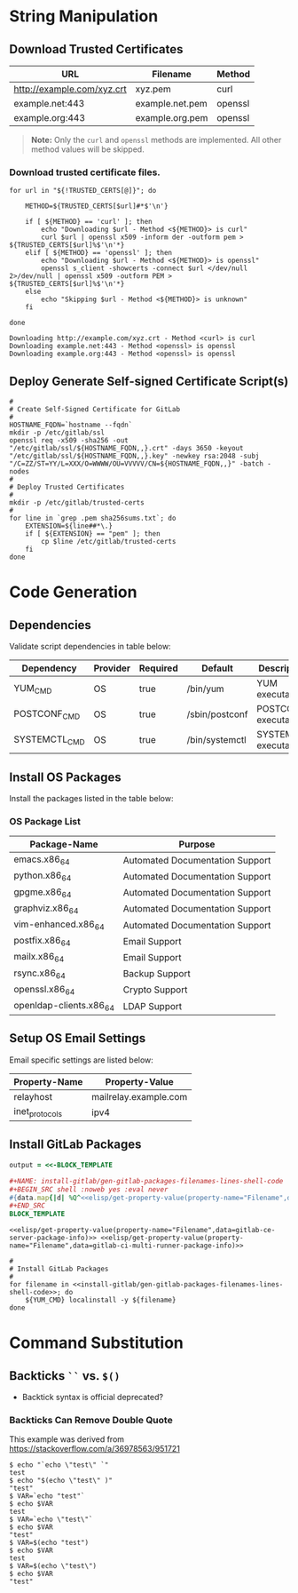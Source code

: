 * String Manipulation
** Download Trusted Certificates

#+NAME: gitlab-trusted-certs
| URL                        | Filename          | Method  |
|----------------------------+-------------------+---------|
| http://example.com/xyz.crt | xyz.pem           | curl    |
| example.net:443            | example.net.pem   | openssl |
| example.org:443            | example.org.pem   | openssl |

#+BEGIN_QUOTE
  *Note:* Only the =curl= and =openssl= methods are implemented. All other method values will be skipped.
#+END_QUOTE

*** Download trusted certificate files.

   #+BEGIN_SRC shell :results verbatim :var TRUSTED_CERTS=gitlab-trusted-certs
     for url in "${!TRUSTED_CERTS[@]}"; do

         METHOD=${TRUSTED_CERTS[$url]#*$'\n'}

         if [ ${METHOD} == 'curl' ]; then
             echo "Downloading $url - Method <${METHOD}> is curl"
             curl $url | openssl x509 -inform der -outform pem > ${TRUSTED_CERTS[$url]%$'\n'*}
         elif [ ${METHOD} == 'openssl' ]; then
             echo "Downloading $url - Method <${METHOD}> is openssl"
             openssl s_client -showcerts -connect $url </dev/null 2>/dev/null | openssl x509 -outform PEM > ${TRUSTED_CERTS[$url]%$'\n'*}
         else
             echo "Skipping $url - Method <${METHOD}> is unknown"
         fi

     done
   #+END_SRC

   #+RESULTS:
   : Downloading http://example.com/xyz.crt - Method <curl> is curl
   : Downloading example.net:443 - Method <openssl> is openssl
   : Downloading example.org:443 - Method <openssl> is openssl

** Deploy Generate Self-signed Certificate Script(s)

#+NAME: install-gitlab/generate-self-signed-certificate-script-shell-code
#+BEGIN_SRC shell :eval never
  #
  # Create Self-Signed Certificate for GitLab
  #
  HOSTNAME_FQDN=`hostname --fqdn`
  mkdir -p /etc/gitlab/ssl
  openssl req -x509 -sha256 -out "/etc/gitlab/ssl/${HOSTNAME_FQDN,,}.crt" -days 3650 -keyout "/etc/gitlab/ssl/${HOSTNAME_FQDN,,}.key" -newkey rsa:2048 -subj "/C=ZZ/ST=YY/L=XXX/O=WWWW/OU=VVVVV/CN=${HOSTNAME_FQDN,,}" -batch -nodes
  #
  # Deploy Trusted Certificates
  #
  mkdir -p /etc/gitlab/trusted-certs
  #
  for line in `grep .pem sha256sums.txt`; do
      EXTENSION=${line##*\.}
      if [ ${EXTENSION} == "pem" ]; then
          cp $line /etc/gitlab/trusted-certs
      fi
  done
#+END_SRC

* Code Generation
** Dependencies

Validate script dependencies in table below:

#+NAME: install-gitlab/install-script-dependencies
| Dependency    | Provider | Required | Default        | Description          |
|---------------+----------+----------+----------------+----------------------|
| YUM_CMD       | OS       | true     | /bin/yum       | YUM executable       |
| POSTCONF_CMD  | OS       | true     | /sbin/postconf | POSTCONF executable  |
| SYSTEMCTL_CMD | OS       | true     | /bin/systemctl | SYSTEMCTL executable |

*** Code                                               :noexport:

**** gitlab/gen-install-script-dependencies-shell-code

#+NAME: install-gitlab/gen-install-script-dependencies-shell-code
#+BEGIN_SRC ruby :var data=install-gitlab/install-script-dependencies :exports results :wrap "SRC shell :eval never"
  required_commands = Hash.new()

  data.map{ |d|
    if d[1].downcase == 'os' and d[2].downcase() == 'true' then
      required_commands[d[0].upcase] = d[3]
    end
  }
  required_commands

  template=<<-ORGSRC
  #
  # Required Commands
  #
  #{required_commands.map{ |k,v| 
                           "readonly #{k}=#{v}"
                           }.join("\n")}

  #
  # Validate Required Commands Exist
  #
  for cmd in #{required_commands.map{|k| "${#{k[0]}}"}.join(' ')}; do
      echo ${cmd}
      if [ -s ${cmd} ]; then
         echo "STATUS: Check Required Command Succeeded. Found '${cmd}'."
      else
         echo "ERROR: Check Required Command Failed. '${cmd}' Not Found!"
         exit 1
      fi
  done

  ORGSRC

#+END_SRC

#+RESULTS: install-gitlab/gen-install-script-dependencies-shell-code
#+BEGIN_SRC shell :eval never
#
# Required Commands
#
readonly YUM_CMD=/bin/yum
readonly POSTCONF_CMD=/sbin/postconf
readonly SYSTEMCTL_CMD=/bin/systemctl
readonly FAKE_CMD=/bin/false

#
# Validate Required Commands Exist
#
for cmd in ${YUM_CMD} ${POSTCONF_CMD} ${SYSTEMCTL_CMD} ${FAKE_CMD}; do
    echo ${cmd}
    if [ -s ${cmd} ]; then
       echo "STATUS: Check Required Command Succeeded. Found '${cmd}'."
    else
       echo "ERROR: Check Required Command Failed. '${cmd}' Not Found!"
       exit 1
    fi
done

#+END_SRC

** Install OS Packages

Install the packages listed in the table below:

*** OS Package List

#+NAME: install-gitlab/os-package-list
| Package-Name            | Purpose                         |
|-------------------------+---------------------------------|
| emacs.x86_64            | Automated Documentation Support |
| python.x86_64           | Automated Documentation Support |
| gpgme.x86_64            | Automated Documentation Support |
| graphviz.x86_64         | Automated Documentation Support |
| vim-enhanced.x86_64     | Automated Documentation Support |
| postfix.x86_64          | Email Support                   |
| mailx.x86_64            | Email Support                   |
| rsync.x86_64            | Backup Support                  |
| openssl.x86_64          | Crypto Support                  |
| openldap-clients.x86_64 | LDAP Support                    |

**** Code                                             :noexport:

***** install-gitlab/gen-os-package-list-code

#+NAME: install-gitlab/gen-os-package-list-shell-code
#+BEGIN_SRC ruby :var data=install-gitlab/os-package-list :exports results :wrap "SRC shell :eval never"
  code_template=<<-ORGSRC
  #
  # Install OS Packages
  #
  for name in #{data.map{|d| d[0]}.join(' ')}; do
      ${YUM_CMD} install -y ${name}
  done

  ORGSRC
#+END_SRC

#+RESULTS: install-gitlab/gen-os-package-list-shell-code
#+BEGIN_SRC shell :eval never
#
# Install OS Packages
#
for name in emacs.x86_64 python.x86_64 gpgme.x86_64 graphviz.x86_64 vim-enhanced.x86_64 postfix.x86_64 mailx.x86_64 rsync.x86_64 openssl.x86_64 openldap-clients.x86_64; do
    ${YUM_CMD} install -y ${name}
done

#+END_SRC

** Setup OS Email Settings

Email specific settings are listed below:

#+NAME: install-gitlab/os-email-settings
| Property-Name  | Property-Value             |
|----------------+----------------------------|
| relayhost      | mailrelay.example.com |
| inet_protocols | ipv4                       |

*** Code                                               :noexport:

**** install-gitlab/gen-setup-os-email-settings-shell-code

#+NAME: install-gitlab/gen-setup-os-email-settings-shell-code
#+BEGIN_SRC ruby :var data=install-gitlab/os-email-settings :exports results :wrap "SRC shell :eval never"
  code_template=<<-ORGSRC
  #
  # Setup OS Email Settings
  #
  #{data.map{|d| "/sbin/postconf -e #{d.join('=')}"}.join("\n")}

  ${SYSTEMCTL_CMD} enable postfix.service
  ${SYSTEMCTL_CMD} reload postfix.service

  ORGSRC
#+END_SRC

#+RESULTS: install-gitlab/gen-setup-os-email-settings-shell-code
#+BEGIN_SRC shell :eval never
#
# Setup OS Email Settings
#
/sbin/postconf -e relayhost=mailrelay.example.com
/sbin/postconf -e inet_protocols=ipv4

${SYSTEMCTL_CMD} enable postfix.service
${SYSTEMCTL_CMD} reload postfix.service

#+END_SRC

** Install GitLab Packages

# Need to find better way to get the filename values from multiple tables in org file

#+NAME: install-gitlab/gen-gitlab-packages-filenames-lines
#+BEGIN_SRC ruby :var data=gitlab-packages :results drawer replace 
  output = <<-BLOCK_TEMPLATE

  ,#+NAME: install-gitlab/gen-gitlab-packages-filenames-lines-shell-code
  ,#+BEGIN_SRC shell :noweb yes :eval never
  #{data.map{|d| %Q^<<elisp/get-property-value(property-name="Filename",data=#{d[0]})>>^ }.uniq.join(" ")}
  ,#+END_SRC
  BLOCK_TEMPLATE
#+END_SRC

#+RESULTS: install-gitlab/gen-gitlab-packages-filenames-lines
:RESULTS:

#+NAME: install-gitlab/gen-gitlab-packages-filenames-lines-shell-code
#+BEGIN_SRC shell :noweb yes :eval never
<<elisp/get-property-value(property-name="Filename",data=gitlab-ce-server-package-info)>> <<elisp/get-property-value(property-name="Filename",data=gitlab-ci-multi-runner-package-info)>>
#+END_SRC
:END:

#+NAME: install-gitlab/gen-install-gitlab-packages-shell-code
#+BEGIN_SRC shell :eval never :noweb yes 
  #
  # Install GitLab Packages
  #
  for filename in <<install-gitlab/gen-gitlab-packages-filenames-lines-shell-code>>; do
      ${YUM_CMD} localinstall -y ${filename}
  done
#+END_SRC

* Command Substitution
** Backticks =``= vs. =$()=
- Backtick syntax is official deprecated?
*** Backticks Can Remove Double Quote
This example was derived from [[https://stackoverflow.com/a/36978563/951721]]
#+BEGIN_SRC shell :eval never
$ echo "`echo \"test\" `"
test
$ echo "$(echo \"test\" )"
"test"
$ VAR=`echo "test"`
$ echo $VAR
test
$ VAR=`echo \"test\"`
$ echo $VAR
"test"
$ VAR=$(echo "test")
$ echo $VAR
test
$ VAR=$(echo \"test\")
$ echo $VAR
"test"
#+END_SRC
